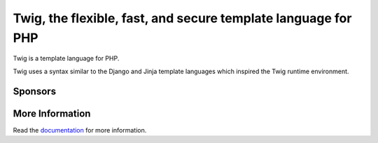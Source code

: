 Twig, the flexible, fast, and secure template language for PHP
==============================================================

Twig is a template language for PHP.

Twig uses a syntax similar to the Django and Jinja template languages which
inspired the Twig runtime environment.

Sponsors
--------

.. raw:: html

    <a href="https://blackfire.io/docs/introduction?utm_source=twig&utm_medium=github_readme&utm_campaign=logo">
        <img src="https://static.blackfire.io/assets/intemporals/logo/png/blackfire-io_secondary_horizontal_transparent.png?1" width="255px" alt="Blackfire.io">
    </a>

More Information
----------------

Read the `documentation`_ for more information.

.. _documentation: https://twig.symfony.com/documentation